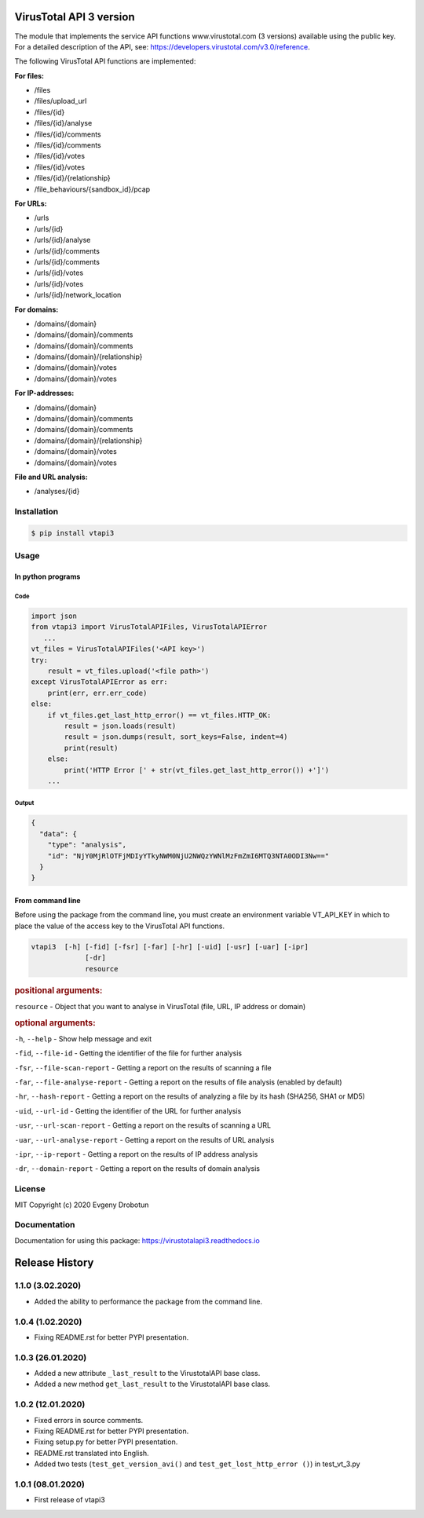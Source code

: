 .. image:: https://i.imgur.com/6nji8Ec.png
    :target: https://www.virustotal.com

VirusTotal API 3 version
========================

.. image:: https://img.shields.io/github/license/drobotun/virustotalapi3?style=flat
    :target: http://doge.mit-license.org
.. image:: https://travis-ci.org/drobotun/virustotalapi3.svg?branch=master
    :target: https://travis-ci.org/drobotun/virustotalapi3
.. image:: https://img.shields.io/pypi/v/vtapi3
    :target: https://pypi.org/project/vtapi3/
.. image:: https://img.shields.io/pypi/pyversions/vtapi3
    :target: https://pypi.org/project/vtapi3/
.. image:: https://readthedocs.org/projects/virustotalapi3/badge/?version=latest
    :target: https://virustotalapi3.readthedocs.io/
.. image:: https://img.shields.io/pypi/dm/vtapi3
    :target: https://pypi.org/project/vtapi3/
.. image:: https://i.imgur.com/JtZ54GZ.png
    :target: https://xakep.ru/2020/01/09/virustotal-api/#xakepcut

The module that implements the service API functions www.virustotal.com (3 versions) available using the public key.
For a detailed description of the API, see: https://developers.virustotal.com/v3.0/reference.

The following VirusTotal API functions are implemented:

**For files:**

- |POST| /files
- |GET| /files/upload_url
- |GET| /files/{id}
- |POST| /files/{id}/analyse
- |GET| /files/{id}/comments
- |POST| /files/{id}/comments
- |GET| /files/{id}/votes
- |POST| /files/{id}/votes
- |GET| /files/{id}/{relationship}
- |GET| /file_behaviours/{sandbox_id}/pcap

**For URLs:**

- |POST| /urls
- |GET| /urls/{id}
- |POST| /urls/{id}/analyse
- |GET| /urls/{id}/comments
- |POST| /urls/{id}/comments
- |GET| /urls/{id}/votes
- |POST| /urls/{id}/votes
- |GET| /urls/{id}/network_location

**For domains:**

- |GET| /domains/{domain}
- |GET| /domains/{domain}/comments
- |POST| /domains/{domain}/comments
- |GET| /domains/{domain}/{relationship}
- |GET| /domains/{domain}/votes
- |POST| /domains/{domain}/votes

**For IP-addresses:**

- |GET| /domains/{domain}
- |GET| /domains/{domain}/comments
- |POST| /domains/{domain}/comments
- |GET| /domains/{domain}/{relationship}
- |GET| /domains/{domain}/votes
- |POST| /domains/{domain}/votes

**File and URL analysis:**

- |GET| /analyses/{id}

Installation
""""""""""""

.. code-block:: bash

    $ pip install vtapi3

Usage
"""""

In python programs
------------------

Code
~~~~

.. code-block:: python

   import json
   from vtapi3 import VirusTotalAPIFiles, VirusTotalAPIError
      ...
   vt_files = VirusTotalAPIFiles('<API key>')
   try:
       result = vt_files.upload('<file path>')
   except VirusTotalAPIError as err:
       print(err, err.err_code)
   else:
       if vt_files.get_last_http_error() == vt_files.HTTP_OK:
           result = json.loads(result)
           result = json.dumps(result, sort_keys=False, indent=4)
           print(result)
       else:
           print('HTTP Error [' + str(vt_files.get_last_http_error()) +']')
       ...

Output
~~~~~~

.. code-block:: json

    {
      "data": {
        "type": "analysis",
        "id": "NjY0MjRlOTFjMDIyYTkyNWM0NjU2NWQzYWNlMzFmZmI6MTQ3NTA0ODI3Nw=="
      }
    }

From command line
-----------------

Before using the package from the command line, you must create an environment variable VT_API_KEY in which to place the value of the access key to the VirusTotal API functions.

.. code-block:: bash

    vtapi3  [-h] [-fid] [-fsr] [-far] [-hr] [-uid] [-usr] [-uar] [-ipr]
                 [-dr]
                 resource

.. rubric:: positional arguments:

``resource`` - Object that you want to analyse in VirusTotal (file, URL, IP address or domain)

.. rubric:: optional arguments:

``-h``, ``--help`` - Show help message and exit

``-fid``, ``--file-id`` - Getting the identifier of the file for further analysis

``-fsr``, ``--file-scan-report`` - Getting a report on the results of scanning a file

``-far``, ``--file-analyse-report`` - Getting a report on the results of file analysis (enabled by default)

``-hr``, ``--hash-report`` - Getting a report on the results of analyzing a file by its hash (SHA256, SHA1 or MD5)

``-uid``, ``--url-id`` - Getting the identifier of the URL for further analysis

``-usr``, ``--url-scan-report`` - Getting a report on the results of scanning a URL

``-uar``, ``--url-analyse-report`` - Getting a report on the results of URL analysis

``-ipr``, ``--ip-report`` - Getting a report on the results of IP address analysis

``-dr``, ``--domain-report`` - Getting a report on the results of domain analysis

License
"""""""

MIT Copyright (c) 2020 Evgeny Drobotun

Documentation
"""""""""""""

Documentation for using this package: https://virustotalapi3.readthedocs.io

Release History
===============

1.1.0 (3.02.2020)
"""""""""""""""""

- Added the ability to performance the package from the command line.

1.0.4 (1.02.2020)
""""""""""""""""""

- Fixing README.rst for better PYPI presentation.

1.0.3 (26.01.2020)
""""""""""""""""""
- Added a new attribute ``_last_result`` to the VirustotalAPI base class.
- Added a new method ``get_last_result`` to the VirustotalAPI base class.

1.0.2 (12.01.2020)
""""""""""""""""""

- Fixed errors in source comments.
- Fixing README.rst for better PYPI presentation.
- Fixing setup.py for better PYPI presentation.
- README.rst translated into English.
- Added two tests (``test_get_version_avi()`` and ``test_get_lost_http_error ()``) in test_vt_3.py

1.0.1 (08.01.2020)
""""""""""""""""""

- First release of vtapi3

.. |POST| image:: https://i.imgur.com/CWgYjh1.png
.. |GET| image:: https://i.imgur.com/CBcN0Fh.png
